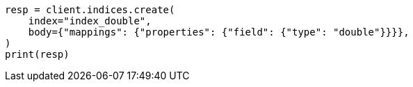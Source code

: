 // search/request/sort.asciidoc:122

[source, python]
----
resp = client.indices.create(
    index="index_double",
    body={"mappings": {"properties": {"field": {"type": "double"}}}},
)
print(resp)
----